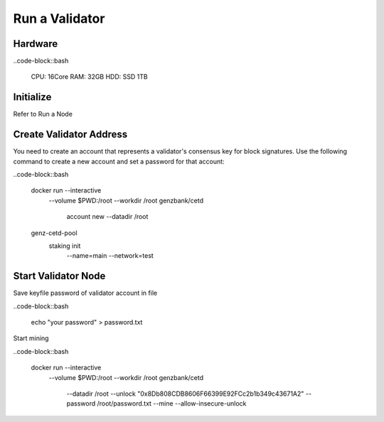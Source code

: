 Run a Validator
===============================================================================

Hardware
-------------------------------------------------------------------------------

..code-block::bash
  
  CPU: 16Core
  RAM: 32GB
  HDD: SSD 1TB

Initialize
-------------------------------------------------------------------------------

Refer to Run a Node

Create Validator Address
-------------------------------------------------------------------------------

You need to create an account that represents a validator's consensus key for 
block signatures. Use the following command to create a new account and set a 
password for that account:

..code-block::bash

  docker run --interactive \
    --volume $PWD:/root \
    --workdir /root \
    genzbank/cetd \
      account new \
      --datadir /root
    
  genz-cetd-pool \
    staking init \
      --name=main \
      --network=test

Start Validator Node
-------------------------------------------------------------------------------

Save keyfile password of validator account in file

..code-block::bash
  
  echo "your password" > password.txt

Start mining

..code-block::bash
  
  docker run --interactive \
    --volume $PWD:/root \
    --workdir /root \
    genzbank/cetd \
      --datadir /root \
      --unlock "0x8Db808CDB8606F66399E92FCc2b1b349c43671A2" 
      --password /root/password.txt  \
      --mine  \
      --allow-insecure-unlock


